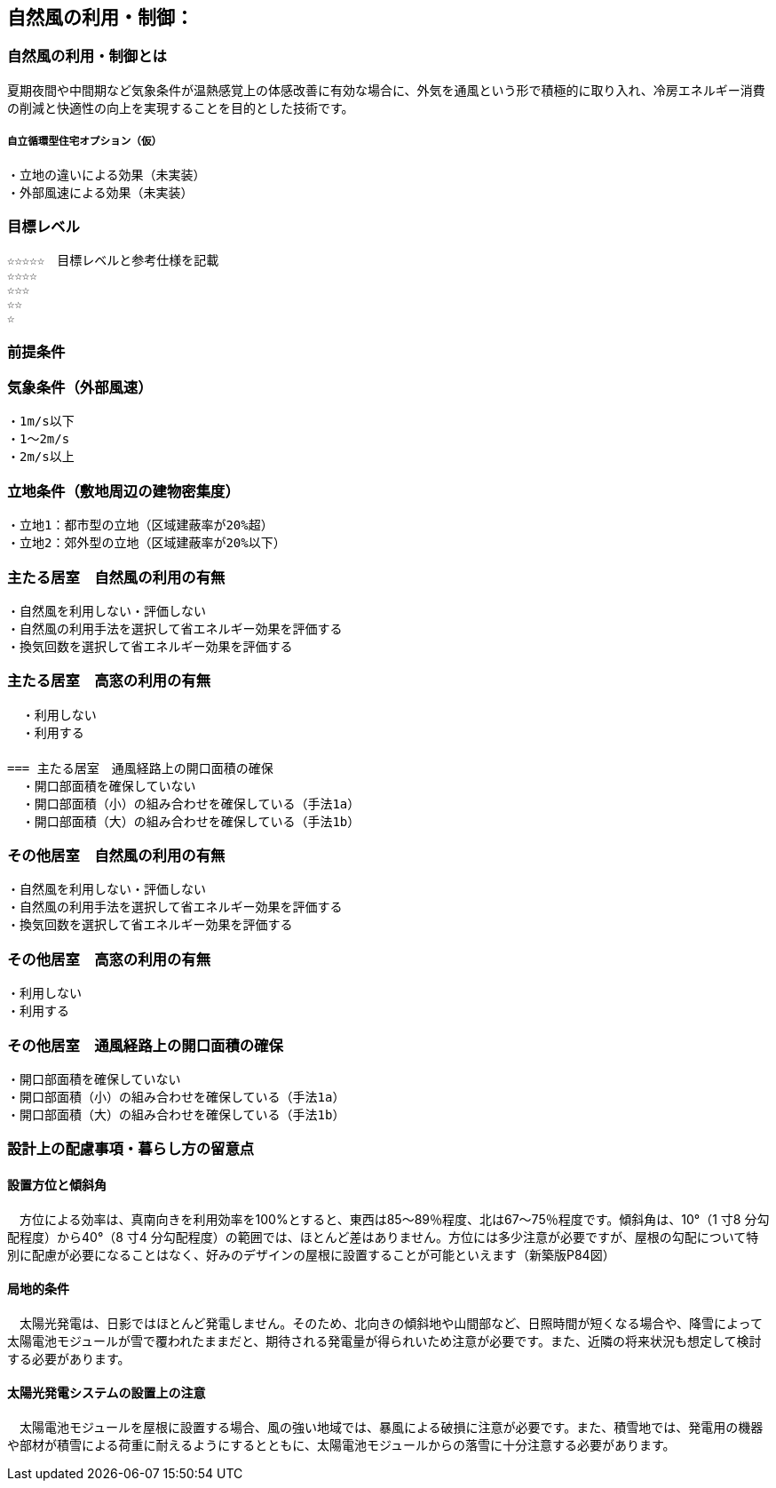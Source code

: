 
== 自然風の利用・制御：


=== 自然風の利用・制御とは
夏期夜間や中間期など気象条件が温熱感覚上の体感改善に有効な場合に、外気を通風という形で積極的に取り入れ、冷房エネルギー消費の削減と快適性の向上を実現することを目的とした技術です。

===== 自立循環型住宅オプション（仮）
  ・立地の違いによる効果（未実装）
  ・外部風速による効果（未実装）

=== 目標レベル
  ☆☆☆☆☆　目標レベルと参考仕様を記載
  ☆☆☆☆
  ☆☆☆
  ☆☆
  ☆
  
=== 前提条件
=== 気象条件（外部風速）
  ・1m/s以下
  ・1～2m/s
  ・2m/s以上

=== 立地条件（敷地周辺の建物密集度）
  ・立地1：都市型の立地（区域建蔽率が20%超）
  ・立地2：郊外型の立地（区域建蔽率が20%以下）

=== 主たる居室　自然風の利用の有無
  ・⾃然⾵を利用しない・評価しない
  ・自然風の利用手法を選択して省エネルギー効果を評価する
  ・換気回数を選択して省エネルギー効果を評価する
  
=== 主たる居室　高窓の利用の有無
  ・利用しない
  ・利用する
　　　　　　　　　　　　　　　　　　
=== 主たる居室　通風経路上の開口面積の確保
  ・開口部面積を確保していない
  ・開口部面積（小）の組み合わせを確保している（手法1a）
  ・開口部面積（大）の組み合わせを確保している（手法1b）

=== その他居室　自然風の利用の有無
  ・⾃然⾵を利用しない・評価しない
  ・自然風の利用手法を選択して省エネルギー効果を評価する
  ・換気回数を選択して省エネルギー効果を評価する
  
=== その他居室　高窓の利用の有無
  ・利用しない
  ・利用する
  
=== その他居室　通風経路上の開口面積の確保
  ・開口部面積を確保していない
  ・開口部面積（小）の組み合わせを確保している（手法1a）
  ・開口部面積（大）の組み合わせを確保している（手法1b）

=== 設計上の配慮事項・暮らし方の留意点

==== 設置方位と傾斜角
　方位による効率は、真南向きを利用効率を100%とすると、東西は85～89％程度、北は67～75％程度です。傾斜角は、10°（1 寸8 分勾配程度）から40°（8 寸4 分勾配程度）の範囲では、ほとんど差はありません。方位には多少注意が必要ですが、屋根の勾配について特別に配慮が必要になることはなく、好みのデザインの屋根に設置することが可能といえます（新築版P84図）

==== 局地的条件
　太陽光発電は、日影ではほとんど発電しません。そのため、北向きの傾斜地や山間部など、日照時間が短くなる場合や、降雪によって太陽電池モジュールが雪で覆われたままだと、期待される発電量が得られいため注意が必要です。また、近隣の将来状況も想定して検討する必要があります。

==== 太陽光発電システムの設置上の注意
　太陽電池モジュールを屋根に設置する場合、風の強い地域では、暴風による破損に注意が必要です。また、積雪地では、発電用の機器や部材が積雪による荷重に耐えるようにするとともに、太陽電池モジュールからの落雪に十分注意する必要があります。
